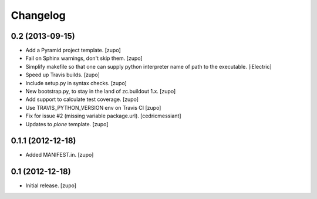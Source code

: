 Changelog
=========

0.2 (2013-09-15)
----------------

- Add a Pyramid project template.
  [zupo]

- Fail on Sphinx warnings, don't skip them.
  [zupo]

- Simplify makefile so that one can supply python interpreter name of path
  to the executable.
  [iElectric]

- Speed up Travis builds.
  [zupo]

- Include setup.py in syntax checks.
  [zupo]

- New bootstrap.py, to stay in the land of zc.buildout 1.x.
  [zupo]

- Add support to calculate test coverage.
  [zupo]

- Use TRAVIS_PYTHON_VERSION env on Travis CI
  [zupo]

- Fix for issue #2 (missing variable package.url).
  [cedricmessiant]

- Updates to `plone` template.
  [zupo]


0.1.1 (2012-12-18)
------------------

- Added MANIFEST.in.
  [zupo]


0.1 (2012-12-18)
----------------

- Initial release.
  [zupo]

